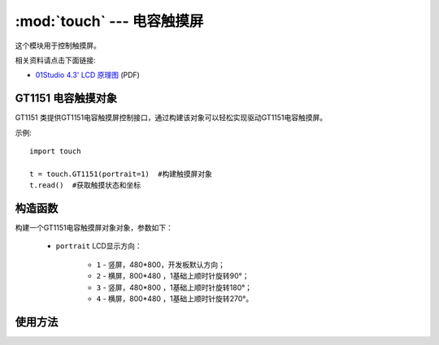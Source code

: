 :mod:`touch` ---  电容触摸屏
===============================================

.. module:: touch
   :synopsis: 电容触摸屏

这个模块用于控制触摸屏。

.. image:: http://www.01studio.org/micropython/picture/4_3LCD.png
    :alt: 01Studio 4.3' LCD picture
    :width: 700px

相关资料请点击下面链接:

* `01Studio 4.3' LCD 原理图 <http://bbs.01studio.org/micropython/sch/4_3LCD.pdf>`_ (PDF)

GT1151 电容触摸对象
--------------------

GT1151 类提供GT1151电容触摸屏控制接口，通过构建该对象可以轻松实现驱动GT1151电容触摸屏。

示例::

    import touch

    t = touch.GT1151(portrait=1)  #构建触摸屏对象
    t.read()  #获取触摸状态和坐标

构造函数
------------

.. class:: touch.GT1151(portrait=1)

    构建一个GT1151电容触摸屏对象对象，参数如下：

	- ``portrait`` LCD显示方向：
	
		- ``1`` - 竖屏，480*800，开发板默认方向；
		- ``2`` - 横屏，800*480 ，1基础上顺时针旋转90°；	
		- ``3`` - 竖屏，480*800 ，1基础上顺时针旋转180°；		
		- ``4`` - 横屏，800*480 ，1基础上顺时针旋转270°。	

使用方法
--------------

.. method:: GT1151.read()

   读取触摸屏坐标，返回(states,x,y)

	- ``states`` 当前触摸状态：
	
		- ``0`` - Press 按下；
		- ``1`` - Move 移动；
		- ``2`` - Release 松开。

	- ``x`` 横坐标；
	- ``y`` 纵坐标；

.. method:: GT1151.tick_inc()

   触摸屏响应。
	

	
	